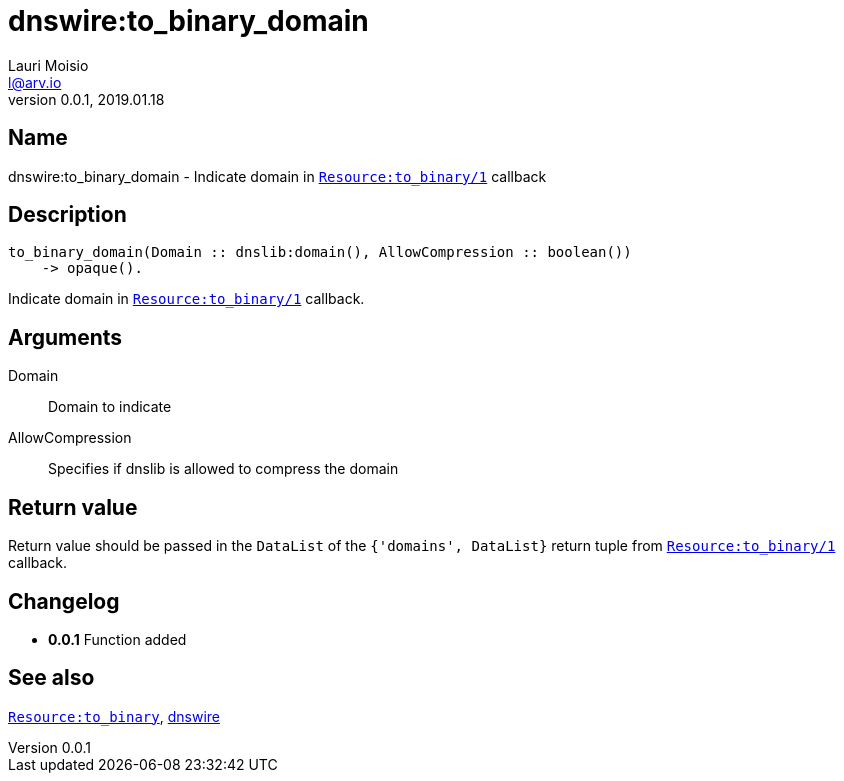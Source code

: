 = dnswire:to_binary_domain
Lauri Moisio <l@arv.io>
Version 0.0.1, 2019.01.18
:ext-relative: {outfilesuffix}

== Name

dnswire:to_binary_domain - Indicate domain in link:dnsrr.callback.to_binary{ext-relative}[`Resource:to_binary/1`] callback

== Description

[source,erlang]
----
to_binary_domain(Domain :: dnslib:domain(), AllowCompression :: boolean())
    -> opaque().
----

Indicate domain in link:dnsrr.callback.to_binary{ext-relative}[`Resource:to_binary/1`] callback.

== Arguments

Domain::

Domain to indicate

AllowCompression::

Specifies if dnslib is allowed to compress the domain

== Return value

Return value should be passed in the `DataList` of the `{'domains', DataList}` return tuple from link:dnsrr.callback.to_binary{ext-relative}[`Resource:to_binary/1`] callback.

== Changelog

* *0.0.1* Function added

== See also

link:dnsrr.callback.to_binary{ext-relative}[`Resource:to_binary`],
link:dnswire{ext-relative}[dnswire]
